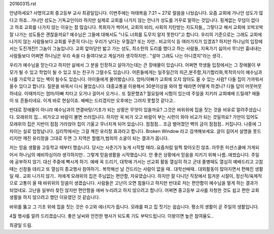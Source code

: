 20160315.rst 
안녕하세요? 사명의교회 중고등부 교사 최광일입니다.
이번주에는 마태복음 7:21 ~ 27로 말씀을 나눴습니다. 
요즘 교회에 가나안 성도가 많다고 하죠.. 
가나안 성도는 기독교인이라 하지만 실제로 교회를 나가지 않는
안나가 성도를 거꾸로 말하는 것입니다. 핑계없는 무덤이 없다고 하죠
교회를 나가지 않는 이유는 참 많습니다. 목회자가 썩어서, 교회의 비리,
사회의 지탄받는 지도자들,, 그렇다고 해서 교회에 꼬박꼬박 잘 나가는 성도들은
괜찮을까요? 예수님은 그들에 대해서도 "나도 너희를 도무지 알지 못한다"고 합니다.
우리의 기준으로는 그래도 교회에 나가지 않는 사람들보다 교회를 꾸준히 다니는 우리가 낮다는
우월감? 또는 자만.. 비교의식 등 여러가지가 있겠죠?
하지만 하나님의 입장에서는 도진개진!! 그놈이 그놈입니다. 
교회 앞마당만 밟고 가는 성도, 최소한의 도리를 했다고 하는 사람들, 지옥가기 싫어서 무늬만 흉내내는 사람들보다
어쩌면 하나님은 우리 속을 다 들여다보고 계실거라 생각하지만.. "설마 그래도 나는 아니겠지"라는 생각..

우리가 예수님을 믿는다고 하지만 삶에서 그 분을 인정하고 살아가는데는 큰 장애물이 있습니다.
어쩌면 학생들 입장에서는 그 장애물이 부모가 될 수 있고 학업이 될 수 있고 또는 친구가 그럴수도 있습니다.
어른들에게는 일주일간의 피곤,분주함,자기합리화,목적의식이 예수님과 나를 가로막고 있는 벽이 될수도 있습니다.
아이들에게 물어봤습니다. 엄마/아빠가 교회에 오지 않아도 올 수 있는 사람? 다들 집이 가까워서 올수 있다고 합니다.
질문을 바꿔서 다시 물었습니다. 대중교통을 이용해서 30분이상을 와야 할 때라면 어떻게 하겠니?
다들 답이 머뭇머뭇하네요. 이때까지는 엄마/아빠 차타고 오거나 걸어서 오거나.. 
또 질문했죠?  월요일에 시험이 있는데 주일을 지키러 교회예배 드릴래?
애들이 또 흔들리네요. 이게 바로 현실이죠. 예배는 드리겠지만 오후에는 그러지 못할것 같다고.. 


반대로 장애물이 아니라 예수님과의 연결바탕/기초가 되는 상황은 무엇이 있을까요? 
그것은 바위위에 집을 짓는 것을 비유로 알려주셨습니다. 모래위의 집... 비가오고 바람이 불면 쓰러집니다.
하지만 꼭 비가 오고 바람이 부는 시련이 와야 비교가 되는 것일까요? 가만이 있어도 모래위의 집은 지반이 점점
가라앉아 집이 기울고 무너지게 되어 있습니다. 점점점... 조금 벌어졌던 벽의 금이 점점점.. 커집니다. 
나중에 그 차이는 실로 엄청납니다. 심리학에서는 그걸 깨진 유리창 효과라고 합니다. Broken Window 라고 검색해보세요.
글이 길어서 설명을 못드리지만 깨진 유리창을 그대로 두면 그 지역은 할렘가,범죄의 소굴이 되는 결과가 옵니다.

저는 믿음 생활을 고등학교 때부터 했습니다. 당시는 사춘기가 늦게 시작할 때라..요즘처럼 일찍 찾아오진 않죠.
아무튼 미션스쿨에 가게되어서 하나님의 예비하심이라 생각하지만.. 그렇게 믿음생활을 시작했습니다. 
안 좋은 상황에서 믿음을 지키기 위해 나름..애썼습니다. 주일에 공부하지 않기. 대신 주중에 빡시게 하기.
예배 꼭 드리기, 대학에 가서는 선교회 활동 열심히 하고 군대 졸병때도 열심히 예배드리고 고참때는 신참들 데리고 
또 열심히 종교행사 참여하기.. 복학해선 날 건드리는 사람이 없을 때.. 대학선배때.. 대외활동이 많아지면서
편해진 생활일 때.. 교회 나가지 않기.. 저에게 모래위의 집은 주님없는 편안함, 자유였습니다. 
하지만 잘 다니던 직장에서 힘겨운 시절이, 정신적/육제적으로 고통이 올 때 바위위의 믿음이 생겼습니다. 
사람들은 고난이 오면 힘들다고 하지만 반대로 저는 편안함이 예수님을 멀게 하는 결과가 되었네요. 
고난을 일부러 찾진 않지만 편안함을 애써 누리려고 하지 않으려고 합니다. 
어쩌면 중고등부 교사를 자청한 것도 쉽고 편한 교회생활을 하지 않으려고 했던 이유였던 것 같습니다. 

바위를 뚫고 그 기초 위에 집을 짓는 것은 수고와 에너지가 듭니다. 
모래를 파고 집 짓기는 쉽습니다. 
평소의 생활이 곧 주일의 생활입니다. 

4월 행사를 알려 드리겠습니다. 좋은 날씨와 안전한 행사가 되도록 기도 부탁드립니다. 이왕이면 높은 참여율도..

최광일 드림.
